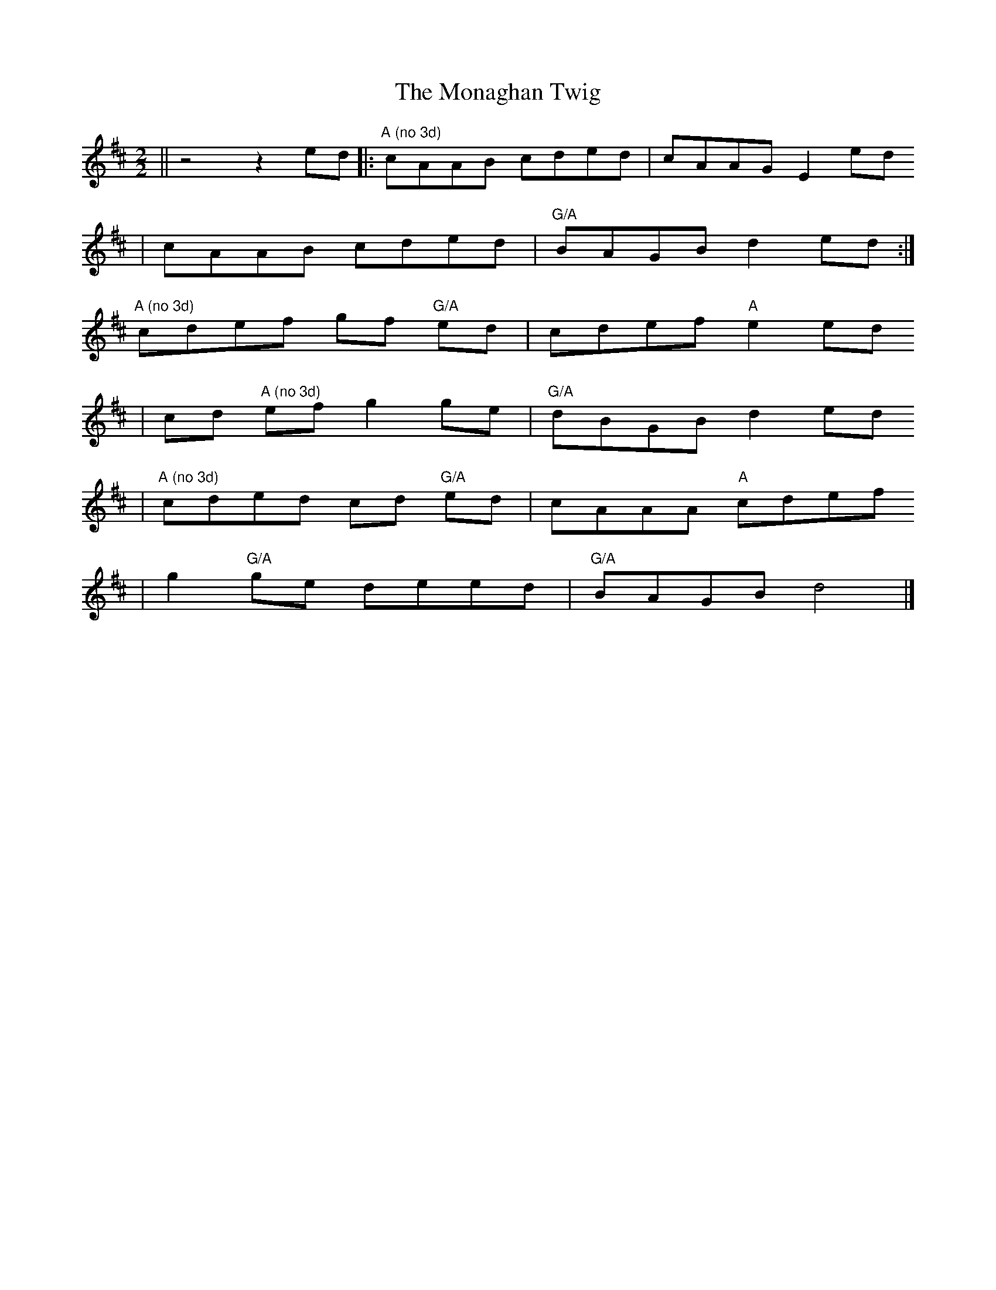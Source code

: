 X:1
T:The Monaghan Twig
R:Reel
D:Paddy Keenan: Poirt an Ph\'iobaire (1983)
S:Tony McManus (stage à Ti Kendalc'h, avril 2003)
M:2/2
L:1/8
K:Amix
|| z4 z2ed |: "A (no 3d)" cAAB cded | cAAG E2ed 
           | cAAB cded | "G/A" BAGB d2ed :|
             "A (no 3d)" cdef gf "G/A" ed | cdef "A" e2ed
           | cd "A (no 3d)" ef g2ge | "G/A" dBGB d2ed 
           | "A (no 3d)" cded cd "G/A" ed | cAAA "A" cdef 
           | g2 "G/A" ge deed | "G/A" BAGB d4 |]

